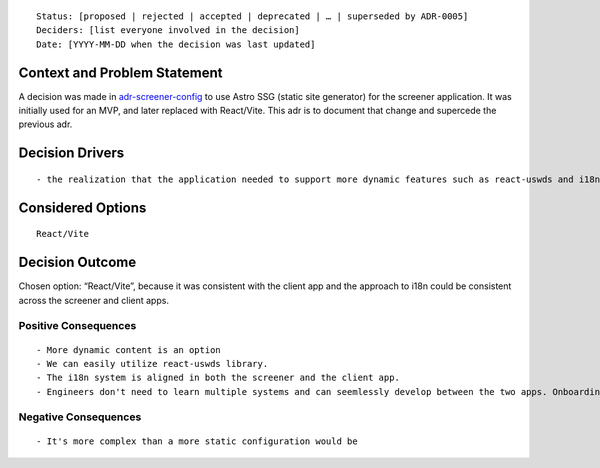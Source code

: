 ::

   Status: [proposed | rejected | accepted | deprecated | … | superseded by ADR-0005]
   Deciders: [list everyone involved in the decision]
   Date: [YYYY-MM-DD when the decision was last updated]

Context and Problem Statement
=============================

A decision was made in
`adr-screener-config <./adr-screener-config.md>`__ to use Astro SSG
(static site generator) for the screener application. It was initially
used for an MVP, and later replaced with React/Vite. This adr is to
document that change and supercede the previous adr.

Decision Drivers
================

::

   - the realization that the application needed to support more dynamic features such as react-uswds and i18n features.

Considered Options
==================

::

   React/Vite

Decision Outcome
================

Chosen option: “React/Vite”, because it was consistent with the client
app and the approach to i18n could be consistent across the screener and
client apps.

Positive Consequences
---------------------

::

   - More dynamic content is an option
   - We can easily utilize react-uswds library.
   - The i18n system is aligned in both the screener and the client app. 
   - Engineers don't need to learn multiple systems and can seemlessly develop between the two apps. Onboarding for new engineers is simplified.

Negative Consequences
---------------------

::

   - It's more complex than a more static configuration would be
